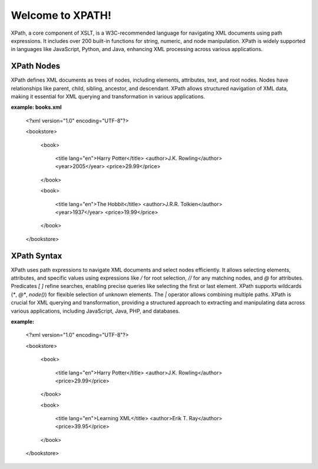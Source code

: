 Welcome to XPATH!
#################
XPath, a core component of XSLT, is a W3C-recommended language for navigating XML documents using path expressions. It includes over 200 built-in functions for string, numeric, and node manipulation. XPath is widely supported in languages like JavaScript, Python, and Java, enhancing XML processing across various applications.

XPath Nodes
------------
XPath defines XML documents as trees of nodes, including elements, attributes, text, and root nodes. Nodes have relationships like parent, child, sibling, ancestor, and descendant. XPath allows structured navigation of XML data, making it essential for XML querying and transformation in various applications.

**example: books.xml**

  <?xml version="1.0" encoding="UTF-8"?>

  <bookstore>

    <book>

      <title lang="en">Harry Potter</title>
      <author>J.K. Rowling</author>
      <year>2005</year>
      <price>29.99</price>

    </book>

    <book>

      <title lang="en">The Hobbit</title>
      <author>J.R.R. Tolkien</author>
      <year>1937</year>
      <price>19.99</price>

    </book>

  </bookstore>

XPath Syntax
-------------
XPath uses path expressions to navigate XML documents and select nodes efficiently. It allows selecting elements, attributes, and specific values using expressions like `/` for root selection, `//` for any matching nodes, and `@` for attributes. Predicates `[ ]` refine searches, enabling precise queries like selecting the first or last element. XPath supports wildcards (`*`, `@*`, `node()`) for flexible selection of unknown elements. The `|` operator allows combining multiple paths. XPath is crucial for XML querying and transformation, providing a structured approach to extracting and manipulating data across various applications, including JavaScript, Java, PHP, and databases.

**example:**

  <?xml version="1.0" encoding="UTF-8"?>

  <bookstore>

      <book>

          <title lang="en">Harry Potter</title>
          <author>J.K. Rowling</author>
          <price>29.99</price>

      </book>

      <book>

          <title lang="en">Learning XML</title>
          <author>Erik T. Ray</author>
          <price>39.95</price>

      </book>

  </bookstore>


  
